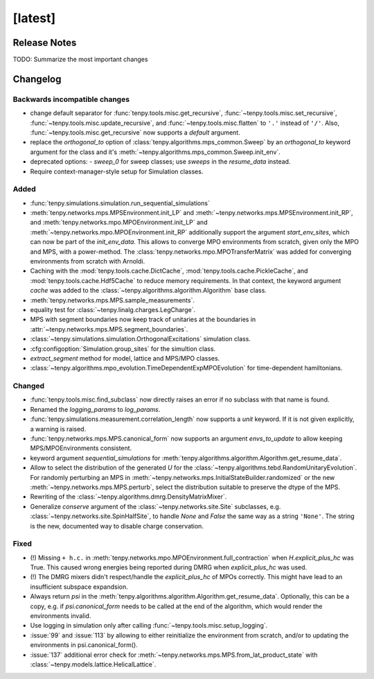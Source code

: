 [latest]
========

Release Notes
-------------
TODO: Summarize the most important changes

Changelog
---------

Backwards incompatible changes
^^^^^^^^^^^^^^^^^^^^^^^^^^^^^^
- change default separator for :func:`tenpy.tools.misc.get_recursive`, :func:`~tenpy.tools.misc.set_recursive`, :func:`~tenpy.tools.misc.update_recursive`, and
  :func:`~tenpy.tools.misc.flatten` to ``'.'`` instead of ``'/'``. 
  Also, :func:`~tenpy.tools.misc.get_recursive` now supports a `default` argument.
- replace the `orthogonal_to` option of :class:`tenpy.algorithms.mps_common.Sweep` by an `orthogonal_to` keyword argument for the class and it's :meth:`~tenpy.algorithms.mps_common.Sweep.init_env`.
- deprecated options:
  - `sweep_0` for sweep classes; use `sweeps` in the `resume_data` instead.
- Require context-manager-style setup for Simulation classes.


Added
^^^^^
- :func:`tenpy.simulations.simulation.run_sequential_simulations`
- :meth:`tenpy.networks.mps.MPSEnvironment.init_LP` and :meth:`~tenpy.networks.mps.MPSEnvironment.init_RP`, and
  :meth:`tenpy.networks.mpo.MPOEnvironment.init_LP` and :meth:`~tenpy.networks.mpo.MPOEnvironment.init_RP` additionally
  support the argument `start_env_sites`, which can now be part of the `init_env_data`.
  This allows to converge MPO environments from scratch, given only the MPO and MPS, with a power-method.
  The :class:`tenpy.networks.mpo.MPOTransferMatrix` was added for converging environments from scratch with Arnoldi.
- Caching with the :mod:`tenpy.tools.cache.DictCache`, :mod:`tenpy.tools.cache.PickleCache`, and :mod:`tenpy.tools.cache.Hdf5Cache` to reduce memory requirements.
  In that context, the keyword argument `cache` was added to the :class:`~tenpy.algorithms.algorithm.Algorithm` base class.
- :meth:`tenpy.networks.mps.MPS.sample_measurements`.
- equality test for :class:`~tenpy.linalg.charges.LegCharge`.
- MPS with segment boundaries now keep track of unitaries at the boundaries in :attr:`~tenpy.networks.mps.MPS.segment_boundaries`.
- :class:`~tenpy.simulations.simulation.OrthogonalExcitations` simulation class.
- :cfg:configoption:`Simulation.group_sites` for the simultion class.
- `extract_segment` method for model, lattice and MPS/MPO classes.
- :class:`~tenpy.algorithms.mpo_evolution.TimeDependentExpMPOEvolution` for time-dependent hamiltonians.


Changed
^^^^^^^
- :func:`tenpy.tools.misc.find_subclass` now directly raises an error if no subclass with that name is found.
- Renamed the `logging_params` to `log_params`.
- :func:`tenpy.simulations.measurement.correlation_length` now supports a `unit` keyword.
  If it is not given explicitly, a warning is raised.
- :func:`tenpy.networks.mps.MPS.canonical_form` now supports an argument `envs_to_update` to allow keeping
  MPS/MPOEnvironments consistent.
- keyword argument `sequential_simulations` for :meth:`tenpy.algorithms.algorithm.Algorithm.get_resume_data`.
- Allow to select the distribution of the generated `U` for the :class:`~tenpy.algorithms.tebd.RandomUnitaryEvolution`.
  For randomly perturbing an MPS in :meth:`~tenpy.networks.mps.InitialStateBuilder.randomized` or the new
  :meth:`~tenpy.networks.mps.MPS.perturb`, select the distribution suitable to preserve the dtype of the MPS.
- Rewriting of the :class:`~tenpy.algorithms.dmrg.DensityMatrixMixer`.
- Generalize `conserve` argument of the :class:`~tenpy.networks.site.Site` subclasses, e.g. :class:`~tenpy.networks.site.SpinHalfSite`,
  to handle `None` and `False` the same way as a string ``'None'``. The string is the new, documented way to disable charge
  conservation.


Fixed
^^^^^
- (!) Missing ``+ h.c.`` in :meth:`tenpy.networks.mpo.MPOEnvironment.full_contraction` when `H.explicit_plus_hc` was True.
  This caused wrong energies being reported during DMRG when `explicit_plus_hc` was used.
- (!) The DMRG mixers didn't respect/handle the `explicit_plus_hc` of MPOs correctly. This might have lead to an
  insufficient subspace expandsion.
- Always return `psi` in the :meth:`tenpy.algorithms.algorithm.Algorithm.get_resume_data`.
  Optionally, this can be a copy, e.g. if `psi.canonical_form` needs to be called at the end of the algorithm, which would render the environments invalid.
- Use logging in simulation only after calling :func:`~tenpy.tools.misc.setup_logging`.
- :issue:`99` and :issue:`113` by allowing to either reinitialize the environment from scratch, 
  and/or to updating the environments in psi.canonical_form().
- :issue:`137` additional error check for :meth:`~tenpy.networks.mps.MPS.from_lat_product_state` with
  :class:`~tenpy.models.lattice.HelicalLattice`.
